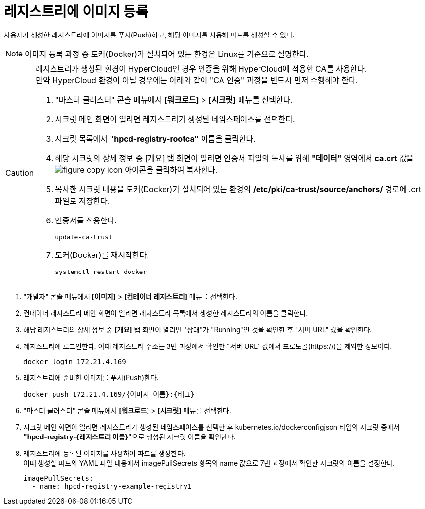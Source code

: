 = 레지스트리에 이미지 등록

사용자가 생성한 레지스트리에 이미지를 푸시(Push)하고, 해당 이미지를 사용해 파드를 생성할 수 있다.

NOTE: 이미지 등록 과정 중 도커(Docker)가 설치되어 있는 환경은 Linux를 기준으로 설명한다.

[CAUTION]
====
레지스트리가 생성된 환경이 HyperCloud인 경우 인증을 위해 HyperCloud에 적용한 CA를 사용한다. +
만약 HyperCloud 환경이 아닐 경우에는 아래와 같이 "CA 인증" 과정을 반드시 먼저 수행해야 한다.

. "마스터 클러스터" 콘솔 메뉴에서 *[워크로드]* > *[시크릿]* 메뉴를 선택한다.
. 시크릿 메인 화면이 열리면 레지스트리가 생성된 네임스페이스를 선택한다.
. 시크릿 목록에서 *"hpcd-registry-rootca"* 이름을 클릭한다.
. 해당 시크릿의 상세 정보 중 [개요] 탭 화면이 열리면 인증서 파일의 복사를 위해 *"데이터"* 영역에서 *ca.crt* 값을 image:../images/figure_copy_icon.png[] 아이콘을 클릭하여 복사한다.
. 복사한 시크릿 내용을 도커(Docker)가 설치되어 있는 환경의 */etc/pki/ca-trust/source/anchors/* 경로에 .crt 파일로 저장한다.
. 인증서를 적용한다.
+
----
update-ca-trust
----
. 도커(Docker)를 재시작한다.
+
----
systemctl restart docker
----
====

. "개발자" 콘솔 메뉴에서 *[이미지]* > *[컨테이너 레지스트리]* 메뉴를 선택한다.
. 컨테이너 레지스트리 메인 화면이 열리면 레지스트리 목록에서 생성한 레지스트리의 이름을 클릭한다.
. 해당 레지스트리의 상세 정보 중 *[개요]* 탭 화면이 열리면 "상태"가 "Running"인 것을 확인한 후 "서버 URL" 값을 확인한다.
. 레지스트리에 로그인한다. 이때 레지스트리 주소는 3번 과정에서 확인한 "서버 URL" 값에서 프로토콜(\https://)을 제외한 정보이다. 
+
----
docker login 172.21.4.169
----
. 레지스트리에 준비한 이미지를 푸시(Push)한다.
+
----
docker push 172.21.4.169/{이미지 이름}:{태그}
----
. "마스터 클러스터" 콘솔 메뉴에서 *[워크로드]* > *[시크릿]* 메뉴를 선택한다.
. 시크릿 메인 화면이 열리면 레지스트리가 생성된 네임스페이스를 선택한 후 kubernetes.io/dockerconfigjson 타입의 시크릿 중에서 **"hpcd-registry-{레지스트리 이름}"**으로 생성된 시크릿 이름을 확인한다.
. 레지스트리에 등록된 이미지를 사용하여 파드를 생성한다. +
이때 생성할 파드의 YAML 파일 내용에서 imagePullSecrets 항목의 name 값으로 7번 과정에서 확인한 시크릿의 이름을 설정한다.
+
----
imagePullSecrets:
  - name: hpcd-registry-example-registry1
----